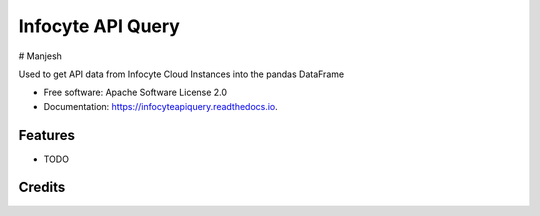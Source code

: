 ================
Infocyte API Query
================

# Manjesh

.. image:: https://img.shields.io/pypi/v/infocyteapiquery.svg
        :target: https://pypi.python.org/pypi/infocyteapiquery

.. image:: https://img.shields.io/travis/manjesh23/infocyteapiquery.svg
        :target: https://travis-ci.com/manjesh23/infocyteapiquery

.. image:: https://readthedocs.org/projects/infocyteapiquery/badge/?version=latest
        :target: https://infocyteapiquery.readthedocs.io/en/latest/?version=latest
        :alt: Documentation Status




Used to get API data from Infocyte Cloud Instances into the pandas DataFrame


* Free software: Apache Software License 2.0
* Documentation: https://infocyteapiquery.readthedocs.io.


Features
--------

* TODO

Credits
-------